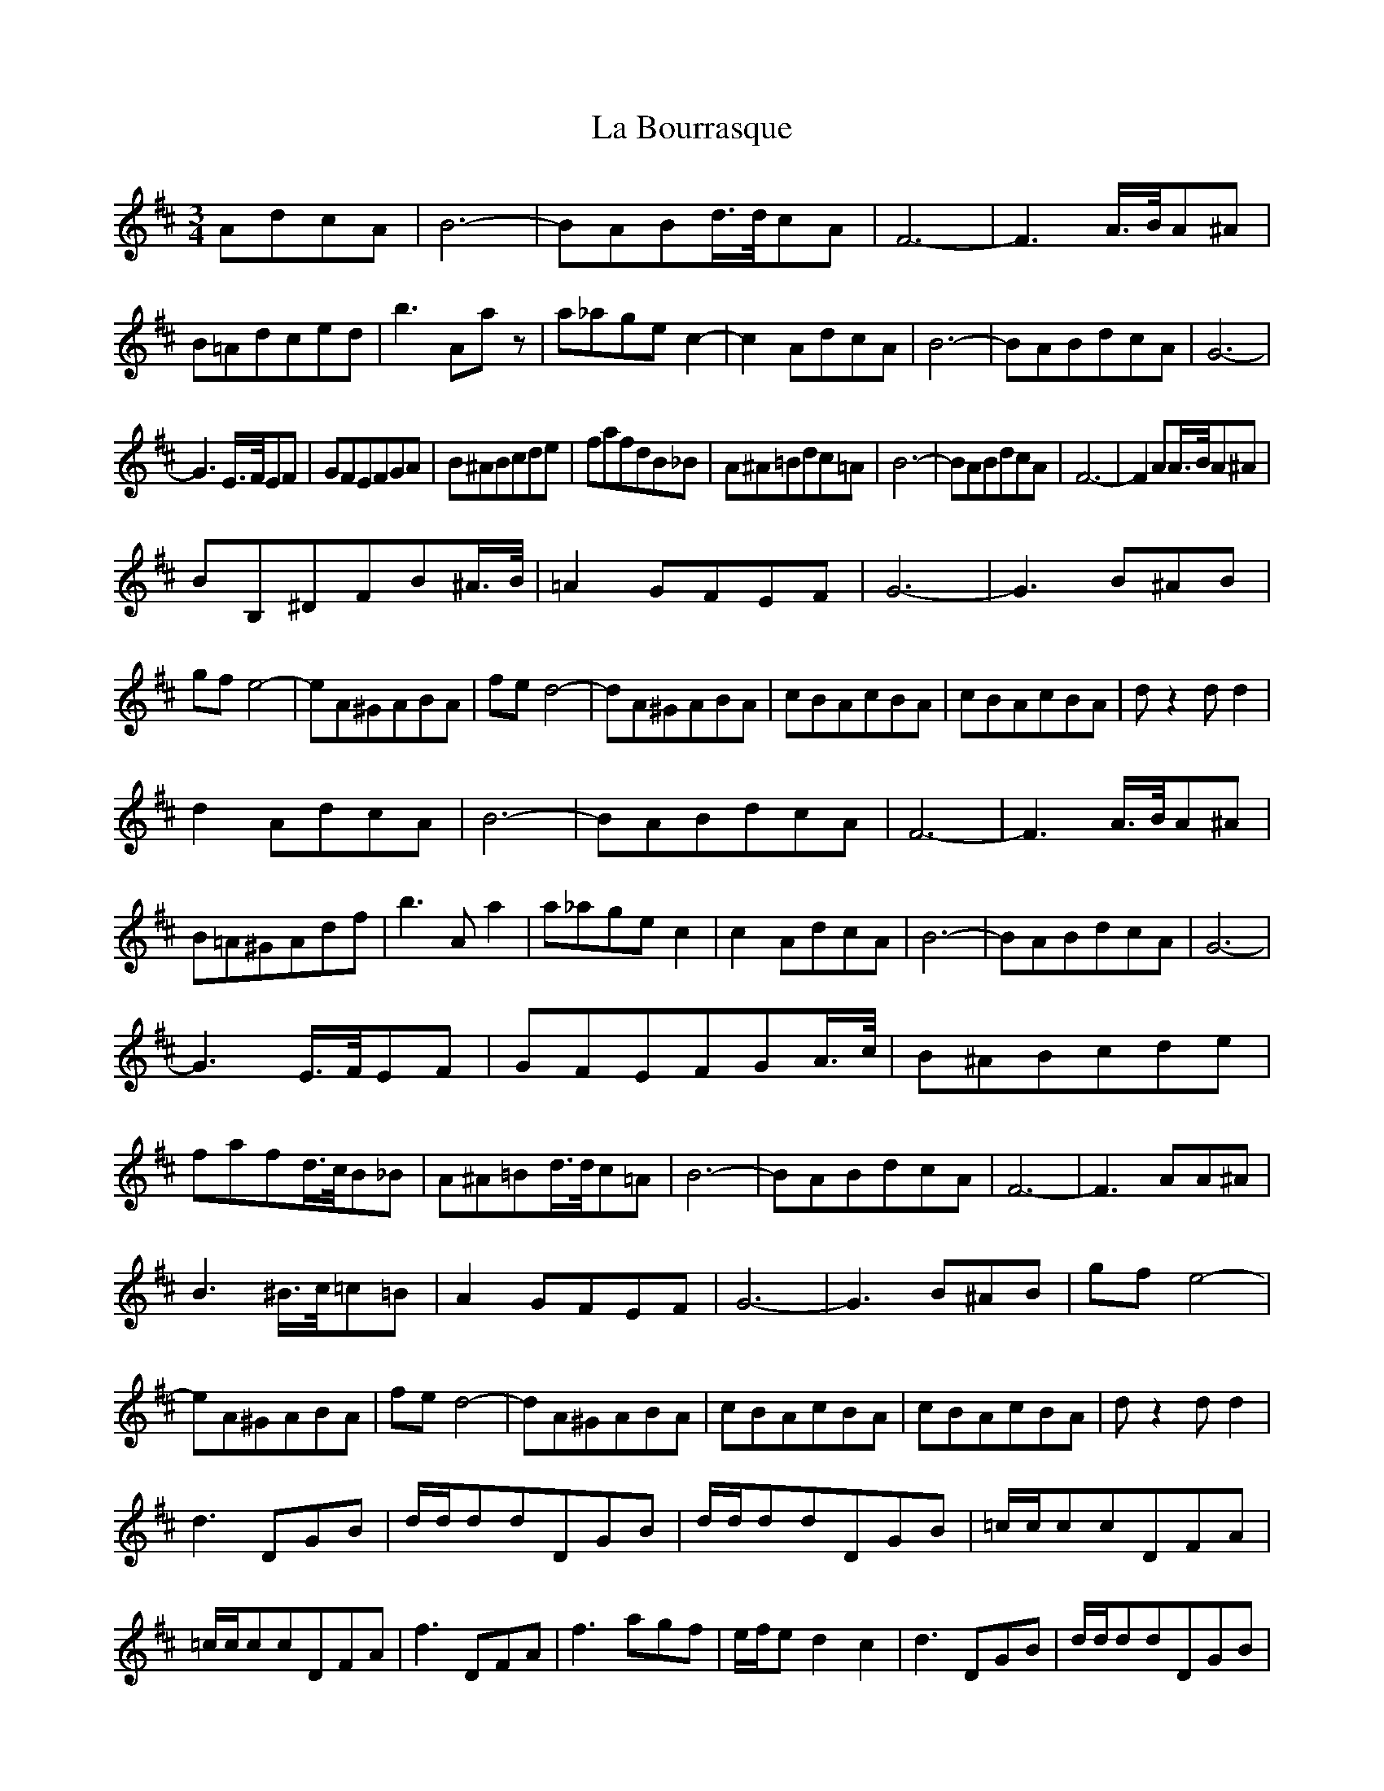 X: 22200
T: La Bourrasque
R: waltz
M: 3/4
K: Dmajor
AdcA|B6-|BABd3/4d/4cA|F6-|F3A3/4B/4A^A|B=Adced|b3Aaz|a_agec2-|c2AdcA|B6-|BABdcA|G6-|
G3E3/4F/4EF|GFEFGA|B^ABcde|fafdB_B|A^A=Bdc=A|B6-|BABdcA|F6-|F2AA3/4B/4A^A|
BB,^DFB^A3/4B/4|=A2GFEF|G6-|G3B^AB|gfe4-|eA^GABA|fed4-|dA^GABA|cBAcBA|cBAcBA|dz2dd2|
d2AdcA|B6-|BABdcA|F6-|F3A3/4B/4A^A|B=A^GAdf|b3Aa2|a_agec2|c2AdcA|B6-|BABdcA|G6-|
G3E3/4F/4EF|GFEFGA3/4c/4|B^ABcde|fafd3/4c/4B_B|A^A=Bd3/4d/4c=A|B6-|BABdcA|F6-|F3AA^A|
B3^B3/4c/4=c=B|A2GFEF|G6-|G3B^AB|gfe4-|eA^GABA|fed4-|dA^GABA|cBAcBA|cBAcBA|dz2dd2|
d3DGB|d/d/ddDGB|d/d/ddDGB|=c/c/ccDFA|=c/c/ccDFA|f3DFA|f3agf|e/f/ed2c2|d3DGB|d/d/ddDGB|
d/d/ddDGB|=c/c/ccDFA|=c/c/ccDFA|fDFAdg|fed=cBA|G/A/GDGBd|gdcdef|g/a/gf/g/fe/f/e|
d/e/d=c/d/cB/c/B|d=cBdcA|F3aag|fFeFdF|=cDBDAD|G/A/GF/G/FE/F/E|Ddcdef|g2f3e|d2=c2B2|
d=cBdcA|F3dde|f/g/fe/f/ed/e/d|=c/d/cB/c/BA/B/A|GBDGBd|gdcdef|g2f3e|d2=c2B2|d^cedcd|
F3aag|fFeFdF|=cDBDAD|G/A/GDGBd|g2z2||


